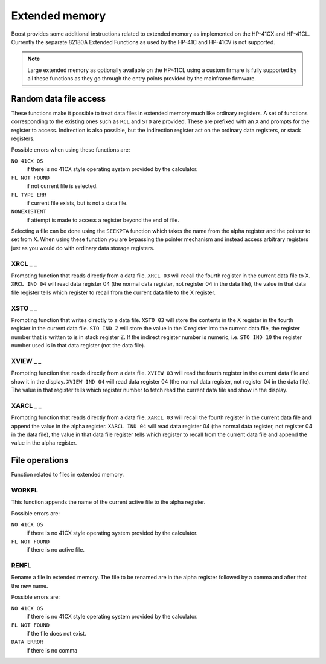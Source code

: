 .. index:: extended memory

***************
Extended memory
***************

Boost provides some additional instructions related to extended memory
as implemented on the HP-41CX and HP-41CL. Currently the separate
82180A Extended Functions as used by the HP-41C and HP-41CV is not
supported.

.. note::

   Large extended memory as optionally available on the HP-41CL using
   a custom firmare is fully supported by all these functions as they
   go through the entry points provided by the mainframe firmware.


Random data file access
=======================

These functions make it possible to treat data files in extended
memory much like ordinary registers. A set of functions corresponding
to the existing ones such as ``RCL`` and ``STO`` are provided. These
are prefixed with an ``X`` and prompts for the register to access.
Indirection is also possible, but the indirection register act on the
ordinary data registers, or stack registers.

Possible errors when using these functions are:

``NO 41CX OS``
    if there is no 41CX style operating system provided by the calculator.

``FL NOT FOUND``
    if not current file is selected.

``FL TYPE ERR``
    if current file exists, but is not a data file.

``NONEXISTENT``
    if attempt is made to access a register beyond the end of file.

Selecting a file can be done using the ``SEEKPTA`` function which
takes the name from the alpha register and the pointer to set
from X. When using these function you are bypassing the pointer
mechanism and instead access arbitrary registers just as you would do
with ordinary data storage registers.


XRCL _ _
---------
.. index:: XRCL, data file access; XRCL

Prompting function that reads directly from a data file. ``XRCL 03``
will recall the fourth register in the current data file to X.
``XRCL IND 04`` will read data register 04 (the normal data register,
not register 04 in the data file), the value in that data file register
tells which register to recall from the current data file to the X
register.

XSTO _ _
---------
.. index:: XSTO, data file access; XSTO

Prompting function that writes directly to a data file. ``XSTO 03``
will store the contents in the X register in the fourth register in the
current data file.
``STO IND Z`` will store the value in the X register into the current
data file, the register number that is written to is in stack register
Z. If the indirect register number is numeric, i.e. ``STO IND 10`` the
register number used is in that data register (not the data file).

XVIEW _ _
-----------
.. index:: XVIEW, data file access; XVIEW

Prompting function that reads directly from a data file. ``XVIEW 03``
will read the fourth register in the current data file and show it in
the display.
``XVIEW IND 04`` will read data register 04 (the normal data register,
not register 04 in the data file). The value in that register tells
which register number to fetch read the current data file and show in
the display.

XARCL _ _
----------
.. index:: XARCL, data file access; XARCL

Prompting function that reads directly from a data file. ``XARCL 03``
will recall the fourth register in the current data file and append
the value in the alpha register.
``XARCL IND 04`` will read data register 04 (the normal data register,
not register 04 in the data file), the value in that data file register
tells which register to recall from the current data file and append
the value in the alpha register.

File operations
===============

Function related to files in extended memory.

WORKFL
-------
.. index:: filename; active, name of active file

This function appends the name of the current active file to the alpha
register.

Possible errors are:

``NO 41CX OS``
   if there is no 41CX style operating system provided by the calculator.

``FL NOT FOUND``
   if there is no active file.

RENFL
-----
.. index:: rename file

Rename a file in extended memory. The file to be renamed are in the
alpha register followed by a comma and after that the new name.

Possible errors are:

``NO 41CX OS``
   if there is no 41CX style operating system provided by the calculator.

``FL NOT FOUND``
   if the file does not exist.

``DATA ERROR``
   if there is no comma
